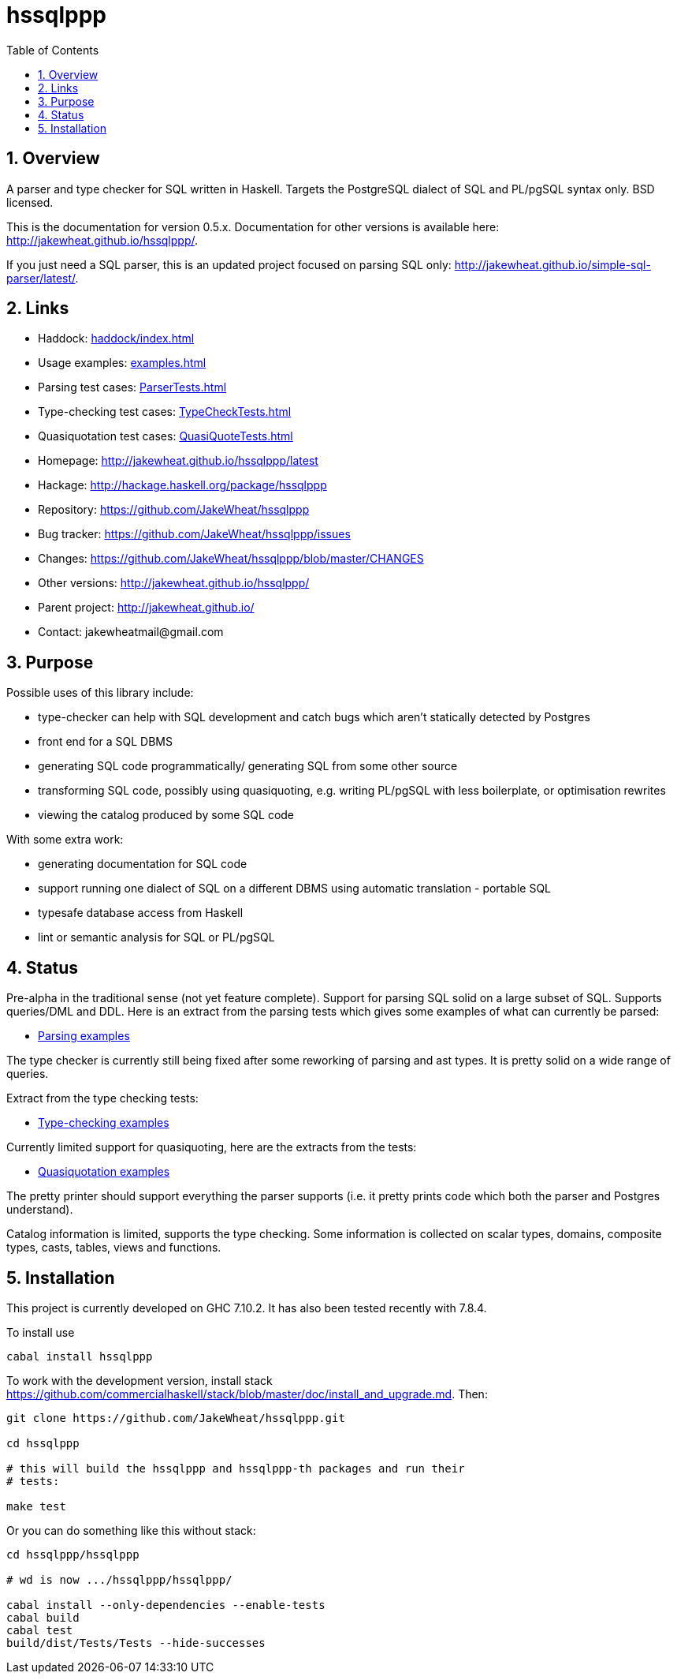 
:toc: right
:sectnums:
:toclevels: 10
:source-highlighter: pygments

= hssqlppp

== Overview

A parser and type checker for SQL written in Haskell. Targets the
PostgreSQL dialect of SQL and PL/pgSQL syntax only. BSD licensed.

This is the documentation for version 0.5.x. Documentation for other
versions is available here: http://jakewheat.github.io/hssqlppp/.

If you just need a SQL parser, this is an updated project focused on
parsing SQL only:
http://jakewheat.github.io/simple-sql-parser/latest/.

== Links

* Haddock: link:haddock/index.html[]
* Usage examples: link:examples.html[]
* Parsing test cases: link:ParserTests.html[]
* Type-checking test cases: link:TypeCheckTests.html[]
* Quasiquotation test cases: link:QuasiQuoteTests.html[]
* Homepage: http://jakewheat.github.io/hssqlppp/latest
* Hackage: http://hackage.haskell.org/package/hssqlppp
* Repository: https://github.com/JakeWheat/hssqlppp
* Bug tracker: https://github.com/JakeWheat/hssqlppp/issues
* Changes: https://github.com/JakeWheat/hssqlppp/blob/master/CHANGES
* Other versions: http://jakewheat.github.io/hssqlppp/
* Parent project: http://jakewheat.github.io/
* Contact: +++jakewheatmail@gmail.com+++

== Purpose

Possible uses of this library include:

* type-checker can help with SQL development and catch bugs which
  aren't statically detected by Postgres
* front end for a SQL DBMS
* generating SQL code programmatically/ generating SQL from some other
  source
* transforming SQL code, possibly using quasiquoting, e.g. writing
  PL/pgSQL with less boilerplate, or optimisation rewrites
* viewing the catalog produced by some SQL code

With some extra work:

* generating documentation for SQL code
* support running one dialect of SQL on a different DBMS using
  automatic translation - portable SQL
* typesafe database access from Haskell
* lint or semantic analysis for SQL or PL/pgSQL

== Status

Pre-alpha in the traditional sense (not yet feature complete). Support
for parsing SQL solid on a large subset of SQL. Supports queries/DML
and DDL. Here is an extract from the parsing tests which gives some
examples of what can currently be parsed:

* link:ParserTests.html[Parsing examples]

The type checker is currently still being fixed after some reworking
of parsing and ast types. It is pretty solid on a wide range of
queries.

Extract from the type checking tests:

* link:TypeCheckTests.html[Type-checking examples]

Currently limited support for quasiquoting, here are the extracts from
the tests:

* link:QuasiQuoteTests.html[Quasiquotation examples]

The pretty printer should support everything the parser supports
(i.e. it pretty prints code which both the parser and Postgres
understand).

Catalog information is limited, supports the type checking. Some
information is collected on scalar types, domains, composite types,
casts, tables, views and functions.

== Installation

This project is currently developed on GHC 7.10.2. It has also been
tested recently with 7.8.4.

To install use

----
cabal install hssqlppp
----

To work with the development version, install stack
link:https://github.com/commercialhaskell/stack/blob/master/doc/install_and_upgrade.md[].
Then:

----

git clone https://github.com/JakeWheat/hssqlppp.git

cd hssqlppp

# this will build the hssqlppp and hssqlppp-th packages and run their
# tests:

make test

----

Or you can do something like this without stack:

----

cd hssqlppp/hssqlppp

# wd is now .../hssqlppp/hssqlppp/

cabal install --only-dependencies --enable-tests
cabal build
cabal test
build/dist/Tests/Tests --hide-successes

----
